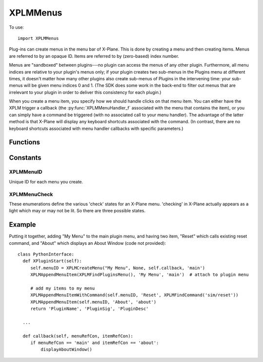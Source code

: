 XPLMMenus
=========
.. py:module:: XPLMMenus

To use::

  import XPLMMenus

Plug-ins can create menus in the menu bar of X-Plane.  This is done by
creating a menu and then creating items.  Menus are referred to by an
opaque ID.  Items are referred to by (zero-based) index number.

Menus are "sandboxed" between plugins---no plugin can access the menus of
any other plugin. Furthermore, all menu indices are relative to your
plugin's menus only; if your plugin creates two sub-menus in the Plugins
menu at different times, it doesn't matter how many other plugins also
create sub-menus of Plugins in the intervening time: your sub-menus will be
given menu indices 0 and 1. (The SDK does some work in the back-end to
filter out menus that are irrelevant to your plugin in order to deliver
this consistency for each plugin.)

When you create a menu item, you specify how we should handle clicks on
that menu item. You can either have the XPLM trigger a callback (the
:py:func:`XPLMMenuHandler_f` associated with the menu that contains the item), or you
can simply have a command be triggered (with no associated call to your
menu handler). The advantage of the latter method is that X-Plane will
display any keyboard shortcuts associated with the command. (In contrast,
there are no keyboard shortcuts associated with menu handler callbacks with
specific parameters.)


Functions
---------

.. py:function:: XPLMMenuHandler_f(menuRef, itemRef) -> None:
                 
 :param object menuRef: Reference constant for menu, set with :py:func:`XPLMCreateMenu`
 :param object itemRef: Reference constant for item, set with :py:func:`XPLMAppendMenuItem`

 You provide a menu handler callback function which takes two reference pointers,
 one for the menu (specified when the menu was created) and one for the item (specified when
 the item was created).



.. py:function:: XPLMFindPluginsMenu(None) -> menuID:

 This function returns the ID of the plug-ins menu, which is created for you
 at startup.

 :return int menuID: :ref:`XPLMMenuID`


.. py:function::  XPLMFindAircraftMenu(None) -> menuID:

 This function returns the ID of the menu for the currently-loaded aircraft,
 used for showing aircraft-specific commands.

 :return int menuID: :ref:`XPLMMenuID`

 The aircraft menu is created by X-Plane at startup, but it remains hidden
 until it is populated via :py:func:`XPLMAppendMenuItem` or
 :py:func:`XPLMAppendMenuItemWithCommand`.

 Only plugins loaded with the user's current aircraft are allowed to access
 the aircraft menu. For all other plugins, this will return None, and any
 attempts to add menu items to it will fail.


.. py:function:: XPLMCreateMenu(name, parentMenu, parentItem, callback, menuRefCon) -> menuID

 :param str name: Menu's name, only used if the menu is in the menubar.                 
 :param int parentMenu: :ref:`XPLMMenuID` Parent's menu ID or None
 :param int parentItem: integer index of parent menu.
 :param callback: :py:func:`XPLMMenuHandler_f` callback you provide to handle interaction. May be None if you do not need callbacks.
 :param object menuRefCon: Reference constant to be returned to you inside your callback.                 

 This function creates a new menu and returns its ID.  It returns None if
 the menu cannot be created.  Pass in a parent menu ID and an item index to
 create a submenu, or None for the parent menu to put the menu in the menu
 bar.  The menu's name is only used if the menu is in the menubar.  You also
 pass a handler function and a menu reference value. Pass None for the
 handler if you do not need callbacks from the menu (for example, if it only
 contains submenus).

 .. note:: You must pass a valid, non-empty menu title even if the menu is
   a submenu where the title is not visible.


.. py:function:: XPLMDestroyMenu(menuID) -> None:

 :param menuID: :ref:`XPLMMenuID`  

 This function destroys a menu that you have created.  Use this to remove a
 submenu if necessary.  (Normally this function will not be necessary.)


.. py:function:: XPLMClearAllMenuItems(menuID):

 :param menuID: :ref:`XPLMMenuID`

 This function removes all menu items from a menu, allowing you to rebuild
 it.  Use this function if you need to change the number of items on a menu.


.. py:function::  XPLMAppendMenuItem(menuID, itemName, itemRefCon) -> int: 

 :param menuID: :ref:`XPLMMenuID` of menu on which to append the new item
 :param str itemName: Name displayed in the menu
 :param object itemRefCon: Reference constant to be returned in your callback
 :return: int index of of added item or negative number of append failed.

 This routine appends a new menu item to the bottom of a menu and returns
 its index. Pass in the menu to add the item to, the items name, and a
 itemRefCon for this item.

 Returns a negative index if the append failed (due to an invalid parent
 menu argument).

 Note that all menu indices returned are relative to your plugin's menus
 only; if your plugin creates two sub-menus in the Plugins menu at different
 times, it doesn't matter how many other plugins also create sub-menus of
 Plugins in the intervening time: your sub-menus will be given menu indices
 0 and 1. (The SDK does some work in the back-end to filter out menus that
 are irrelevant to your plugin in order to deliver this consistency for each
 plugin.)


.. py:function:: XPLMAppendMenuItemWithCommand(menuID, itemName, commandRef):

 :param int menuID: :ref:`XPLMMenuID`
 :param str itemName: Name to be displayed in the menu                    
 :param int commandRef: :ref:`XPLMCommandRef` such as returned by :py:func:`XPLMFindCommand` or :py:func:`XPLMCreateCommand`
 :return: int index of of added item or negative number of append failed.

 Like :py:func:`XPLMAppendMenuItem`, but instead of the new menu item triggering the
 :py:func:`XPLMMenuHandler_f` of the containing menu, it will simply execute the
 command you pass in. Using a command for your menu item allows the user to
 bind a keyboard shortcut to the command and see that shortcut represented
 in the menu.

 Returns a negative index if the append failed (due to an invalid parent
 menu argument).

 Like :py:func:`XPLMAppendMenuItem`, all menu indices are relative to your plugin's
 menus only.


.. py:function:: XPLMAppendMenuSeparator(menuID) -> int:

 This routine adds a separator to the end of a menu.

 :param int menuID: :ref:`XPLMMenuId`

 Returns a negative index if the append failed (due to an invalid parent
 menu argument).


.. py:function:: XPLMSetMenuItemName(menuID, index, itemName) -> None:

 :param int menuID: :ref:`XPLMMenuId`
 :param int index: index of menu item to be changed
 :param str itemName: New menu item name

 This routine changes the name of an existing menu item.  Pass in the menu
 ID and the index of the menu item.


.. py:function:: XPLMCheckMenuItem(menuID, index, check):

 :param int menuID: :ref:`XPLMMenuId`
 :param int index: index of menu item to be changed
 :param int check: 1= set checkmark

 Set whether a menu item is checked.  Pass in the menu ID and item index.


.. py:function:: XPLMCheckMenuItemState(menuID, index) -> menuCheck:

 :param int menuID: :ref:`XPLMMenuId`
 :param int index: index of menu item to be changed
 :return int menuCheck: one of :ref:`XPLMMenuCheck`

 This routine returns whether a menu item is checked or not. A menu item's
 check mark may be on or off, or a menu may not have an icon at all.


.. py:function:: XPLMEnableMenuItem(menuID, index, enable) -> None:

 :param int menuID: :ref:`XPLMMenuId`
 :param int index: index of menu item to be changed
 :param int enabel: 1= enable this item

 Sets whether this menu item is enabled.  Items start out enabled.


.. py:function:: XPLMRemoveMenuItem(menuID, index):

 :param int menuID: :ref:`XPLMMenuId`
 :param int index: index of menu item to be removed

 Removes one item from a menu.  Note that all menu items below are moved up
 one; your plugin must track the change in index numbers.

  
Constants
---------

.. _XPLMMenuID:

XPLMMenuID
**********

Unique ID for each menu you create.

.. _XPLMMenuCheck:

XPLMMenuCheck
*************

These enumerations define the various 'check' states for an X-Plane menu.
'checking' in X-Plane actually appears as a light which may or may not be
lit.  So there are three possible states.


 .. py:data:: xplm_Menu_NoCheck
  :value: 0

  there is no symbol to the left of the menu item.

 .. py:data:: xplm_Menu_Unchecked
  :value: 1

  the menu has a mark next to it that is unmarked (not lit).

 .. py:data:: xplm_Menu_Checked
  :value: 2

  the menu has a mark next to it that is checked (lit).
              
Example
-------

Putting it together, adding "My Menu" to the main plugin menu, and having two
item, "Reset" which calls existing reset command, and "About" which displays an
About Window (code not provided)::

    class PythonInterface:
      def XPluginStart(self):
         self.menuID = XPLMCreateMenu("My Menu", None, self.callback, 'main')
         XPLMAppendMenuItem(XPLMFindPluginsMenu(), 'My Menu', 'main')  # attach to plugin menu
    
         # add my items to my menu
         XPLMAppendMenuItemWithCommand(self.menuID, 'Reset', XPLMFindCommand('sim/reset'))
         XPLMAppendMenuItem(self.menuID, 'About', 'about')
         return 'PluginName', 'PluginSig', 'PluginDesc'
    
      ...

      def callback(self, menuRefCon, itemRefCon):
         if menuRefCon == 'main' and itemRefCon == 'about':
             displayAboutWindow()
    
